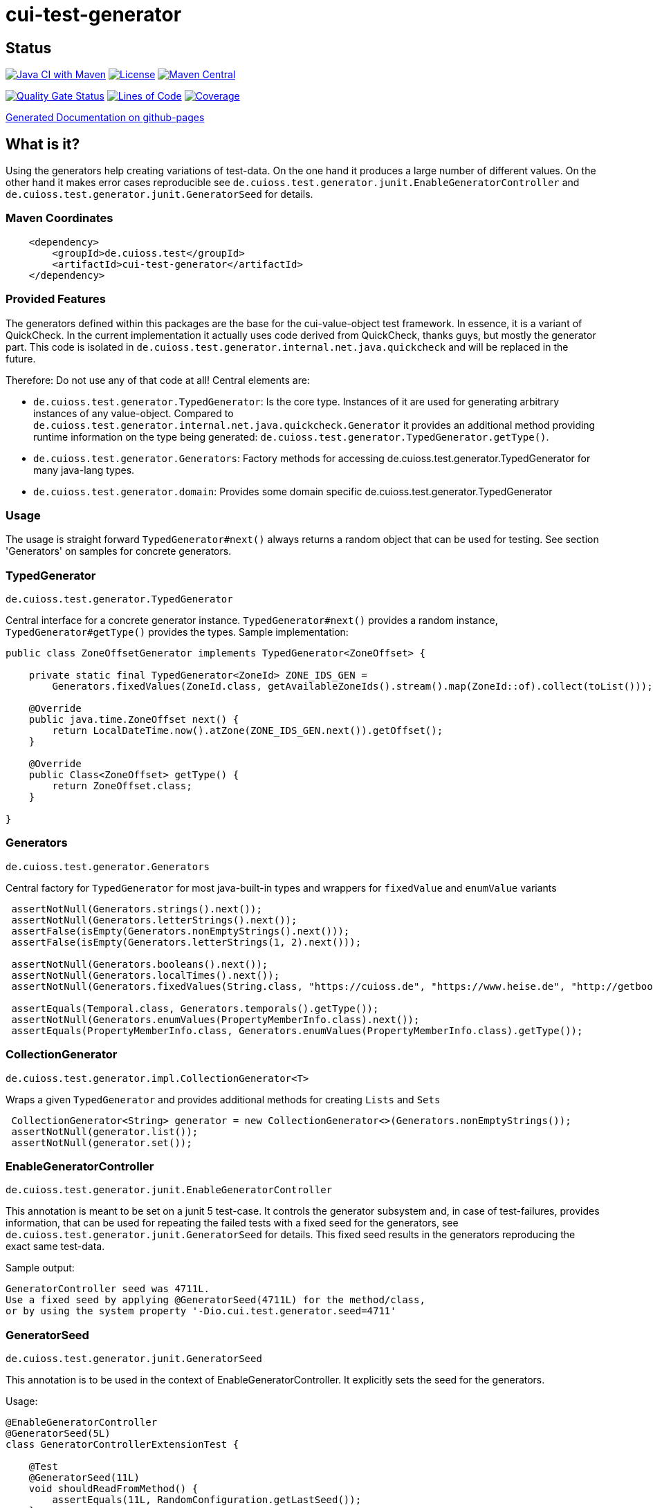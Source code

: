 = cui-test-generator

== Status

image:https://github.com/cuioss/cui-test-generator/actions/workflows/maven.yml/badge.svg[Java CI with Maven,link=https://github.com/cuioss/cui-test-generator/actions/workflows/maven.yml]
image:http://img.shields.io/:license-apache-blue.svg[License,link=http://www.apache.org/licenses/LICENSE-2.0.html]
image:https://maven-badges.herokuapp.com/maven-central/de.cuioss.test/cui-test-generator/badge.svg[Maven Central,link=https://maven-badges.herokuapp.com/maven-central/de.cuioss.test/cui-test-generator]

https://sonarcloud.io/summary/new_code?id=cuioss_cui-test-generator[image:https://sonarcloud.io/api/project_badges/measure?project=cuioss_cui-test-generator&metric=alert_status[Quality
Gate Status]]
image:https://sonarcloud.io/api/project_badges/measure?project=cuioss_cui-test-generator&metric=ncloc[Lines of Code,link=https://sonarcloud.io/summary/new_code?id=cuioss_cui-test-generator]
image:https://sonarcloud.io/api/project_badges/measure?project=cuioss_cui-test-generator&metric=coverage[Coverage,link=https://sonarcloud.io/summary/new_code?id=cuioss_cui-test-generator]

https://cuioss.github.io/cui-test-generator/about.html[Generated Documentation on github-pages]

== What is it?

Using the generators help creating variations of test-data. On the one hand it produces a large number of different values. On the other hand it makes error cases reproducible see `de.cuioss.test.generator.junit.EnableGeneratorController` and `de.cuioss.test.generator.junit.GeneratorSeed` for details.

=== Maven Coordinates

[source,xml]
----
    <dependency>
        <groupId>de.cuioss.test</groupId>
        <artifactId>cui-test-generator</artifactId>
    </dependency>
----

=== Provided Features
The generators defined within this packages are the base for the cui-value-object test framework. In essence, it is a variant of QuickCheck. In the current implementation it actually uses code derived from QuickCheck, thanks guys, but mostly the generator part.
This code is isolated in `de.cuioss.test.generator.internal.net.java.quickcheck` and will be replaced in the future.

Therefore: Do not use any of that code at all! Central elements are:

* `de.cuioss.test.generator.TypedGenerator`: Is the core type. Instances of it are used for generating arbitrary instances of any value-object. Compared to `de.cuioss.test.generator.internal.net.java.quickcheck.Generator` it provides an additional method providing runtime information on the type being generated: `de.cuioss.test.generator.TypedGenerator.getType()`.
* `de.cuioss.test.generator.Generators`: Factory methods for accessing de.cuioss.test.generator.TypedGenerator for many java-lang types.
* `de.cuioss.test.generator.domain`: Provides some domain specific de.cuioss.test.generator.TypedGenerator

=== Usage

The usage is straight forward `TypedGenerator#next()` always returns a random object that can be used for testing. See section 'Generators' on samples for concrete generators.

=== TypedGenerator

`de.cuioss.test.generator.TypedGenerator`

Central interface for a concrete generator instance. `TypedGenerator#next()` provides a random instance, `TypedGenerator#getType()` provides the types.
Sample implementation: 

[source,java]
----
public class ZoneOffsetGenerator implements TypedGenerator<ZoneOffset> {

    private static final TypedGenerator<ZoneId> ZONE_IDS_GEN =
        Generators.fixedValues(ZoneId.class, getAvailableZoneIds().stream().map(ZoneId::of).collect(toList()));

    @Override
    public java.time.ZoneOffset next() {
        return LocalDateTime.now().atZone(ZONE_IDS_GEN.next()).getOffset();
    }

    @Override
    public Class<ZoneOffset> getType() {
        return ZoneOffset.class;
    }

}
----

=== Generators

`de.cuioss.test.generator.Generators`

Central factory for `TypedGenerator` for most java-built-in types and wrappers for `fixedValue` and `enumValue` variants

[source,java]
----
 assertNotNull(Generators.strings().next());
 assertNotNull(Generators.letterStrings().next());
 assertFalse(isEmpty(Generators.nonEmptyStrings().next())); 
 assertFalse(isEmpty(Generators.letterStrings(1, 2).next()));
 
 assertNotNull(Generators.booleans().next());
 assertNotNull(Generators.localTimes().next());
 assertNotNull(Generators.fixedValues(String.class, "https://cuioss.de", "https://www.heise.de", "http://getbootstrap.com").next());
 
 assertEquals(Temporal.class, Generators.temporals().getType());
 assertNotNull(Generators.enumValues(PropertyMemberInfo.class).next());
 assertEquals(PropertyMemberInfo.class, Generators.enumValues(PropertyMemberInfo.class).getType());
----

=== CollectionGenerator

`de.cuioss.test.generator.impl.CollectionGenerator<T>`

Wraps a given `TypedGenerator` and provides  additional methods for creating `Lists` and `Sets`

[source,java]
----
 CollectionGenerator<String> generator = new CollectionGenerator<>(Generators.nonEmptyStrings());
 assertNotNull(generator.list());
 assertNotNull(generator.set());
----

=== EnableGeneratorController

`de.cuioss.test.generator.junit.EnableGeneratorController`

This annotation is meant to be set on a junit 5 test-case. It controls the generator subsystem and, in case of test-failures, provides information, that can be used for repeating the failed tests with a fixed seed for the generators, see `de.cuioss.test.generator.junit.GeneratorSeed` for details.
This fixed seed results in the generators reproducing the exact same test-data.

Sample output:
[source,text]
----
GeneratorController seed was 4711L.
Use a fixed seed by applying @GeneratorSeed(4711L) for the method/class,
or by using the system property '-Dio.cui.test.generator.seed=4711'
----

=== GeneratorSeed

`de.cuioss.test.generator.junit.GeneratorSeed`

This annotation is to be used in the context of EnableGeneratorController. It explicitly sets the seed for the generators.

Usage:

[source,java]
----
@EnableGeneratorController
@GeneratorSeed(5L)
class GeneratorControllerExtensionTest {

    @Test
    @GeneratorSeed(11L)
    void shouldReadFromMethod() {
        assertEquals(11L, RandomConfiguration.getLastSeed());
    }

    @Test
    void shouldReadFromType() {
        assertEquals(5L, RandomConfiguration.getLastSeed());
    }
----

